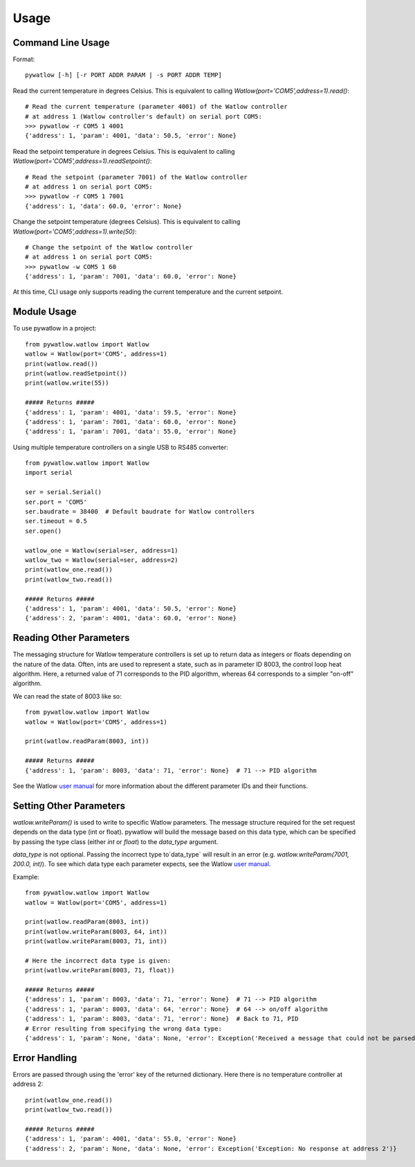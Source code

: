=====
Usage
=====

Command Line Usage
==================

Format::

	pywatlow [-h] [-r PORT ADDR PARAM | -s PORT ADDR TEMP]

Read the current temperature in degrees Celsius.
This is equivalent to calling `Watlow(port='COM5',address=1).read()`::

	# Read the current temperature (parameter 4001) of the Watlow controller
	# at address 1 (Watlow controller's default) on serial port COM5:
	>>> pywatlow -r COM5 1 4001
	{'address': 1, 'param': 4001, 'data': 50.5, 'error': None}

Read the setpoint temperature in degrees Celsius.
This is equivalent to calling `Watlow(port='COM5',address=1).readSetpoint()`::

	# Read the setpoint (parameter 7001) of the Watlow controller
	# at address 1 on serial port COM5:
	>>> pywatlow -r COM5 1 7001
	{'address': 1, 'data': 60.0, 'error': None}

Change the setpoint temperature (degrees Celsius).
This is equivalent to calling `Watlow(port='COM5',address=1).write(50)`::

	# Change the setpoint of the Watlow controller
	# at address 1 on serial port COM5:
	>>> pywatlow -w COM5 1 60
	{'address': 1, 'param': 7001, 'data': 60.0, 'error': None}

At this time, CLI usage only supports reading the current temperature and the
current setpoint.

Module Usage
============

To use pywatlow in a project::

	from pywatlow.watlow import Watlow
	watlow = Watlow(port='COM5', address=1)
	print(watlow.read())
	print(watlow.readSetpoint())
	print(watlow.write(55))

	##### Returns #####
	{'address': 1, 'param': 4001, 'data': 59.5, 'error': None}
	{'address': 1, 'param': 7001, 'data': 60.0, 'error': None}
	{'address': 1, 'param': 7001, 'data': 55.0, 'error': None}

Using multiple temperature controllers on a single USB to RS485 converter::

	from pywatlow.watlow import Watlow
	import serial

	ser = serial.Serial()
	ser.port = 'COM5'
	ser.baudrate = 38400  # Default baudrate for Watlow controllers
	ser.timeout = 0.5
	ser.open()

	watlow_one = Watlow(serial=ser, address=1)
	watlow_two = Watlow(serial=ser, address=2)
	print(watlow_one.read())
	print(watlow_two.read())

	##### Returns #####
	{'address': 1, 'param': 4001, 'data': 50.5, 'error': None}
	{'address': 2, 'param': 4001, 'data': 60.0, 'error': None}


Reading Other Parameters
========================

The messaging structure for Watlow temperature controllers is set up to return data
as integers or floats depending on the nature of the data. Often, ints are used
to represent a state, such as in parameter ID 8003, the control loop heat algorithm.
Here, a returned value of 71 corresponds to the PID algorithm, whereas 64 corresponds
to a simpler "on-off" algorithm.

We can read the state of 8003 like so::

	from pywatlow.watlow import Watlow
	watlow = Watlow(port='COM5', address=1)

	print(watlow.readParam(8003, int))

	##### Returns #####
	{'address': 1, 'param': 8003, 'data': 71, 'error': None}  # 71 --> PID algorithm

See the Watlow `user manual <https://www.watlow.com/-/media/documents/user-manuals/pm-pid-1.ashx>`_
for more information about the different parameter IDs and their functions.

Setting Other Parameters
========================

`watlow.writeParam()` is used to write to specific Watlow parameters.
The message structure required for the set request depends on the data type (int or float).
pywatlow will build the message based on this data type, which can be specified by
passing the type class (either `int` or `float`) to the `data_type` argument.

`data_type` is not optional. Passing the incorrect type to`data_type` will result
in an error (e.g. `watlow.writeParam(7001, 200.0, int)`). To see which data type
each parameter expects, see the Watlow
`user manual <https://www.watlow.com/-/media/documents/user-manuals/pm-pid-1.ashx>`_.

Example::

	from pywatlow.watlow import Watlow
	watlow = Watlow(port='COM5', address=1)

	print(watlow.readParam(8003, int))
	print(watlow.writeParam(8003, 64, int))
	print(watlow.writeParam(8003, 71, int))

	# Here the incorrect data type is given:
	print(watlow.writeParam(8003, 71, float))

	##### Returns #####
	{'address': 1, 'param': 8003, 'data': 71, 'error': None}  # 71 --> PID algorithm
	{'address': 1, 'param': 8003, 'data': 64, 'error': None}  # 64 --> on/off algorithm
	{'address': 1, 'param': 8003, 'data': 71, 'error': None}  # Back to 71, PID
	# Error resulting from specifying the wrong data type:
	{'address': 1, 'param': None, 'data': None, 'error': Exception('Received a message that could not be parsed from address 1')}

Error Handling
==============

Errors are passed through using the 'error' key of the returned dictionary.
Here there is no temperature controller at address 2::

	print(watlow_one.read())
	print(watlow_two.read())

	##### Returns #####
	{'address': 1, 'param': 4001, 'data': 55.0, 'error': None}
	{'address': 2, 'param': None, 'data': None, 'error': Exception('Exception: No response at address 2')}
